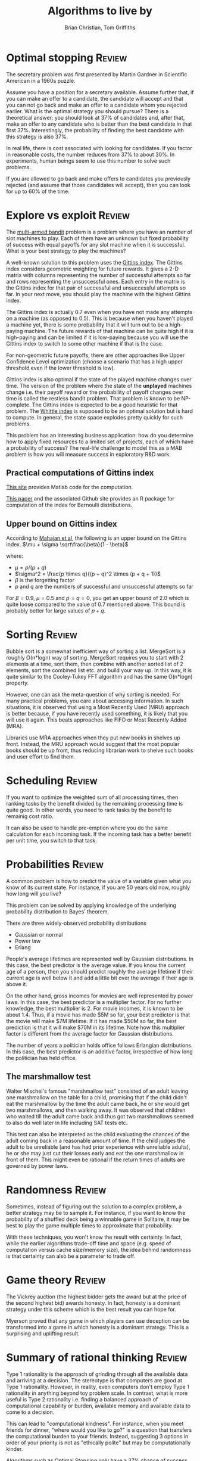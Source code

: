 #+TITLE: Algorithms to live by
#+Author: Brian Christian, Tom Griffiths
#+Filetags: :ComputerScience:Algorithms:BookNotes:

* Optimal stopping                                                   :Review:

  The secretary problem was first presented by Martin Gardner in
  Scientific American in a 1960s puzzle.

  Assume you have a position for a secretary available. Assume further
  that, if you can make an offer to a candidate, the candidate will
  accept and that you can not go back and make an offer to a candidate
  whom you rejected earlier. What is the optimal strategy you should
  pursue? There is a theoretical answer: you should look at 37% of
  candidates and, after that, make an offer to any candidate who is
  better than the best candidate in that first 37%. Interestingly, the
  probability of finding the best candidate with this strategy is also
  37%.

  In real life, there is cost associated with looking for candidates. If
  you factor in reasonable costs, the number reduces from 37% to about
  30%. In experiments, human beings seem to use this number to solve
  such problems.

  If you are allowed to go back and make offers to candidates you
  previously rejected (and assume that those candidates will accept),
  then you can look for up to 60% of the time.


* Explore vs exploit                                                 :Review:

  The [[https://en.wikipedia.org/wiki/Multi-armed_bandit][multi-armed bandit]] problem is a problem where you have an
  number of slot machines to play. Each of them have an
  unknown but fixed probability of success with equal payoffs for any
  slot machine when it is successful. What is your best strategy to
  play the machines?

  A well-known solution to this problem uses the [[https://en.wikipedia.org/wiki/Gittins_index][Gittins index]]. The
  Gittins index considers geometric weighting for future rewards. It
  gives a 2-D matrix with columns representing the number of
  successful attempts so far and rows representing the unsuccessful
  ones. Each entry in the matrix is the Gittins index for that pair
  of successful and unsuccessful attempts so far. In your next move,
  you should play the machine with the highest Gittins index.

  The Gittins index is actually 0.7 even when you have not made any
  attempts on a machine (as opposed to 0.5). This is because when you
  haven't played a machine yet, there is some probability that it
  will turn out to be a high-paying machine. The future rewards of
  that machine can be quite high if it is high-paying and can be
  limited if it is low-paying because you will use the Gittins index
  to switch to some other machine if that is the case.

  For non-geometric future payoffs, there are other approaches like
  Upper Confidence Level optimization (choose a scenario that has a
  high upper threshold even if the lower threshold is low).

  Gittins index is also optimal if the state of the played machine
  changes over time. The version of the problem where the state of
  the *unplayed* machines change i.e. their payoff reward or the
  probability of payoff changes over time is called the restless
  bandit problem. That problem is known to be NP-complete. The
  Gittins index is expected to be a good heuristic for that
  problem. The [[http://www.anthonybonifonte.com/wp-content/uploads/2014/08/RMAB-Report-Final-AB-QC.pdf][Whittle index]] is supposed to be an optimal solution
  but is hard to compute. In general, the state space explodes pretty
  quickly for such problems.

  This problem has an interesting business application: how do you
  determine how to apply fixed resources to a limited set of
  projects, each of which have a probability of success? The
  real-life challenge to model this as a MAB problem is how you will
  measure success in exploratory R&D work.


** Practical computations of Gittins index

   [[https://sites.google.com/site/lorenzodigregorio/gittins-index][This site]] provides Matlab code for the computation.

   [[https://arxiv.org/pdf/1909.05075v1.pdf][This paper]] and the associated Github site provides an R package
   for computation of the index for Bernoulli distributions.


** Upper bound on Gittins index

  According to [[http://www.ece.mcgill.ca/~amahaj1/projects/bandits/book/2013-bandit-computations.pdf][Mahajan et al]], the following is an upper bound on the
  Gittins index.
  $\mu + \sigma \sqrt\frac{\beta}{1 - \beta}$

  where:
     - $\mu = p/(p + q)$
     - $\sigma^2 = \frac{p \times q}{(p + q)^2 \times (p + q + 1)}$
     - $\beta$ is the forgetting factor
     - $p$ and $q$ are the numbers of successful and unsuccessful
       attempts so far

  For $\beta = 0.9$, $\mu = 0.5$ and $p=q=0$, you get an upper bound
  of 2.0 which is quite loose compared to the value of 0.7 mentioned
  above. This bound is probably better for large values of $p+q$.


* Sorting                                                            :Review:

  Bubble sort is a somewhat inefficient way of sorting a
  list. MergeSort is a roughly O(n*logn) way of sorting. MergeSort
  requires you to start with 2 elements at a time, sort them, then
  combine with another sorted list of 2 elements, sort the combined
  list etc. and build your way up. In this way, it is quite similar
  to the Cooley-Tukey FFT algorithm and has the same O(n*logn)
  property.

  However, one can ask the meta-question of why sorting is
  needed. For many practical problems, you care about accessing
  information. In such situations, it is observed that using a Most
  Recently Used (MRU) approach is better because, if you have
  recently used something, it is likely that you will use it
  again. This beats approaches like FIFO or Most Recently Added (MRA).

  Libraries use MRA approaches when they put new books in shelves up
  front. Instead, the MRU approach would suggest that the most
  popular books should be up front, thus reducing librarian work to
  shelve such books and user effort to find them.


* Scheduling                                                         :Review:
  :PROPERTIES:
  :CUSTOM_ID: sched_alg
  :END:

  If you want to optimize the weighted sum of all processing times,
  then ranking tasks by the benefit divided by the remaining
  processing time is quite good. In other words, you need to rank
  tasks by the benefit to remainig cost ratio.

  It can also be used to handle pre-emption where you do the same
  calculation for each incoming task. If the incoming task has a
  better benefit per unit time, you switch to that task.


* Probabilities                                                      :Review:

  A common problem is how to predict the value of a variable given
  what you know of its current state. For instance, if you are 50
  years old now, roughly how long will you live?

  This problem can be solved by applying knowledge of the underlying
  probability distribution to Bayes' theorem.

  There are three widely-observed probability distributions
  - Gaussian or normal
  - Power law
  - Erlang

  People's average lifetimes are represented well by Gaussian
  distributions. In this case, the best predictor is the average
  value. If you know the current age of a person, then you should
  predict roughly the average lifetime if their current age is well
  below it and add a little bit over the average if their age is above
  it.

  On the other hand, gross incomes for movies are well represented by
  power laws. In this case, the best predictor is a multiplier
  factor. For no further knowledge, the best multiplier is 2. For
  movie incomes, it is known to be about 1.4. Thus, if a movie has
  made $5M so far, your best predictor is that the movie will make $7M
  lifetime. If it has made $50M so far, the best prediction is that it
  will make $70M in its lifetime. Note how this multiplier factor is
  different from the average factor for Gaussian distributions.

  The number of years a politician holds office follows Erlangian
  distributions. In this case, the best predictor is an additive
  factor, irrespective of how long the politician has held office.


** The marshmallow test

   Walter Mischel's famous "marshmallow test" consisted of an adult
   leaving one marshmallow on the table for a child, promising that if
   the child didn't eat the marshmallow by the time the adult came
   back, he or she would get two marshmallows, and then walking
   away. It was observed that children who waited till the adult came
   back and thus got two marshmallows seemed to also do well later in
   life including SAT tests etc.

   This test can also be interpreted as the child evaluating the
   chances of the adult coming back in a reasonable amount of time. If
   the child judges the adult to be unreliable (and has had prior
   experience with unreliable adults), he or she may just cut their
   losses early and eat the one marshmallow in front of them. This
   might even be rational if the return times of adults are governed
   by power laws.


* Randomness                                                         :Review:

  Sometimes, instead of figuring out the solution to a complex
  problem, a better strategy may be to sample it. For instance, if
  you want to know the probability of a shuffled deck being a
  winnable game in Solitaire, it may be best to play the game
  multiple times to approximate that probability.

  With these techniques, you won't know the result with certainty. In
  fact, while the earlier algorithms trade-off time and space
  (e.g. speed of computation versus cache size/memory size), the idea
  behind randomness is that certainty can also be a
  parameter to trade off.


* Game theory                                                        :Review:

  The Vickrey auction (the highest bidder gets the award but at the
  price of the second highest bid) awards honesty. In fact, honesty
  is a dominant strategy under this scheme which is the best result
  you can hope for.

  Myerson proved that any game in which players can
  use deception can be transformed into a game in which honesty is a
  dominant strategy. This is a surprising and uplifting result.


* Summary of rational thinking                                       :Review:

  Type 1 rationality is the approach of grinding through all the
  available data and arriving at a decision. The stereotype is that
  computers are good at Type 1 rationality. However, in reality, even
  computers don't employ Type 1 rationality in anything beyond toy
  problem scale. In contrast, what is more useful is Type 2
  rationality i.e. finding a balanced approach of computational
  capability or burden, available memory and available data to come
  to a decision.

  This can lead to "computational kindness". For instance, when you
  meet friends for dinner, "where would you like to go?" is a
  question that transfers the computational burden to your
  friends. Instead, suggesting 3 options in order of your priority is
  not as "ethically polite" but may be computationally kinder.

  Algorithms such as Optimal Stopping only have a 37% chance of
  success. You can interpret this as a way of focusing on the process
  or the approach rather than the outcome. You may still fail in
  terms of the outcome but you can be comforted that you have adopted
  the optimal process.
